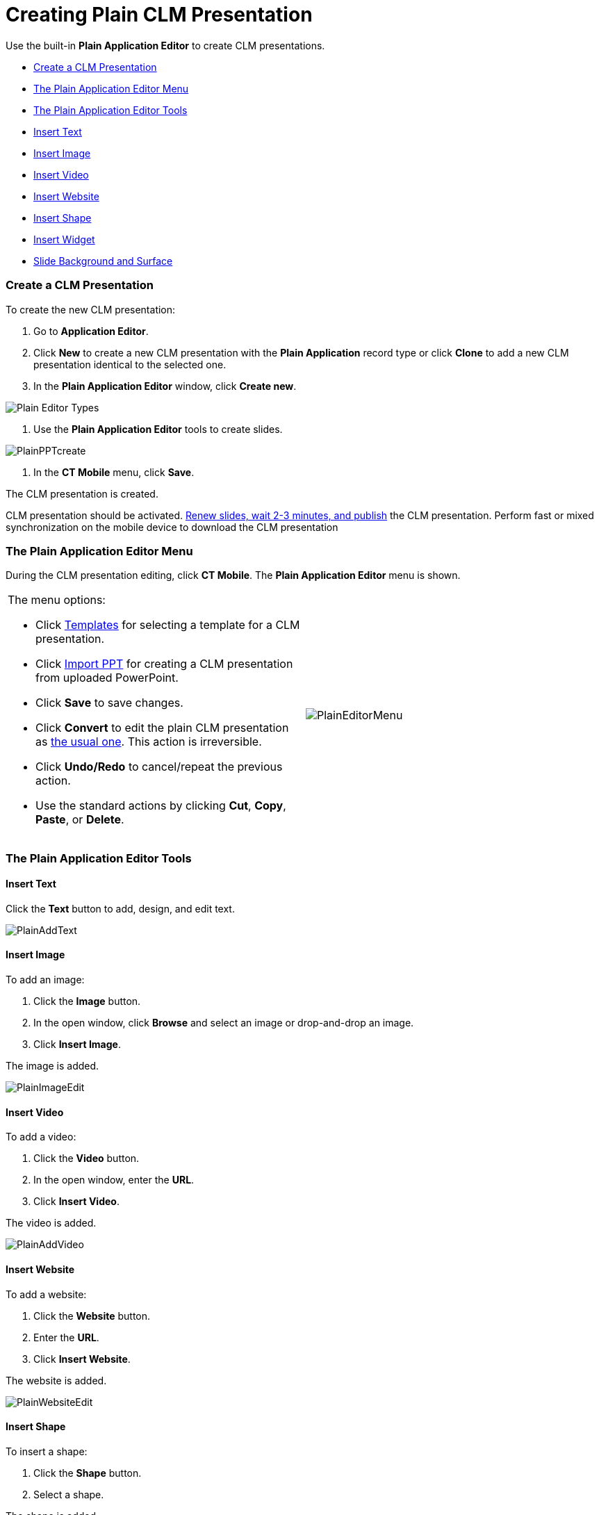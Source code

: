 = Creating Plain CLM Presentation

Use the built-in *Plain Application Editor* to create CLM presentations.

* link:android/knowledge-base/ct-presenter/plain-application-editor/creating-plain-clm-presentation#h2__1040598226[Create a CLM
Presentation]
* link:android/knowledge-base/ct-presenter/plain-application-editor/creating-plain-clm-presentation#h2__589443929[The Plain
Application Editor Menu]
* link:android/knowledge-base/ct-presenter/plain-application-editor/creating-plain-clm-presentation#h2_1603679187[The Plain
Application Editor Tools]
* link:android/knowledge-base/ct-presenter/plain-application-editor/creating-plain-clm-presentation#h3_975431466[Insert Text]
* link:android/knowledge-base/ct-presenter/plain-application-editor/creating-plain-clm-presentation#h3_1553991866[Insert Image]
* link:android/knowledge-base/ct-presenter/plain-application-editor/creating-plain-clm-presentation#h3_1671076548[Insert Video]
* link:android/knowledge-base/ct-presenter/plain-application-editor/creating-plain-clm-presentation#h3__790840930[Insert
Website]
* link:android/knowledge-base/ct-presenter/plain-application-editor/creating-plain-clm-presentation#h3__1191029450[Insert Shape]
* link:android/knowledge-base/ct-presenter/plain-application-editor/creating-plain-clm-presentation#h3_935070099[Insert Widget]
* link:android/knowledge-base/ct-presenter/plain-application-editor/creating-plain-clm-presentation#h3__1951582057[Slide
Background and Surface]

[[h2__1040598226]]
=== Create a CLM Presentation 

To create the new CLM presentation:

. Go to *Application Editor*.
. Click *New* to create a new CLM presentation with the *Plain
Application* record type or click *Clone* to add a new CLM presentation
identical to the selected one.
. In the *Plain Application Editor* window, click *Create new*.

image:Plain-Editor-Types.png[]


. Use the *Plain Application Editor* tools to create slides.

image:PlainPPTcreate.png[]


. In the *CT Mobile* menu, click *Save*.

The CLM presentation is created.



CLM presentation should be activated.
link:android/publishing-clm-presentations[Renew slides&#44; wait 2-3
minutes&#44; and publish] the CLM presentation. Perform fast or mixed
synchronization on the mobile device to download the CLM presentation

[[h2__589443929]]
=== The Plain Application Editor Menu 

During the CLM presentation editing, click *CT Mobile*. The *Plain
Application Editor* menu is shown.

[width="100%",cols="50%,50%",]
|===
a|
The menu options:

* Click
link:android/knowledge-base/ct-presenter/plain-application-editor/creating-plain-clm-presentation-using-templates[Templates] for
selecting a template for a CLM presentation.
* Click link:android/knowledge-base/ct-presenter/plain-application-editor/creating-plain-clm-presentation-from-powerpoint[Import
PPT] for creating a CLM presentation from uploaded PowerPoint.
* Click *Save* to save changes.
* Click *Convert* to edit the plain CLM presentation as
link:android/knowledge-base/ct-presenter/creating-clm-presentation/creating-clm-presentation[the usual one]. This action is
irreversible.
* Click *Undo/Redo* to cancel/repeat the previous action.
* Use the standard actions by clicking *Cut*, *Copy*, *Paste*, or
*Delete*.

|image:PlainEditorMenu.png[]
|===

[[h2_1603679187]]
=== The Plain Application Editor Tools 

[[h3_975431466]]
==== Insert Text 

Click the *Text* button to add, design, and edit text.



image:PlainAddText.png[]

[[h3_1553991866]]
==== Insert Image 

To add an image:

. Click the *Image* button.
. In the open window, click *Browse* and select an image or
drop-and-drop an image.
. Click *Insert Image*.

The image is added.



image:PlainImageEdit.png[]



[[h3_1671076548]]
==== Insert Video 

To add a video:

. Click the *Video* button.
. In the open window, enter the *URL*.
. Click *Insert Video*.

The video is added.

image:PlainAddVideo.png[]



[[h3__790840930]]
==== Insert Website 

To add a website:

. Click the *Website* button.
. Enter the *URL*.
. Click *Insert Website*.

The website is added.

image:PlainWebsiteEdit.png[]



[[h3__1191029450]]
==== Insert Shape 

To insert a shape:

. Click the *Shape* button.
. Select a shape.

The shape is added.

image:PlainAddShapeEdit.png[]



[[h3_935070099]]
==== Insert Widget 

To insert a widget:

. Click the *Widget* button.
. Select a widget.

The widget is added.

[TIP] ==== For each widget type, specify properties. The full
description of widget attributes is available
link:android/knowledge-base/ct-presenter/clm-scheme/clm-widget[here]. ====

image:PlainAddWidgetEdit.png[]



[[h3__1951582057]]
==== Slide Background and Surface 

Click the *Background* or *Surface* button to add an image or specify a
color for the slide background and surface. You can apply the settings
for all slides or the selected one.



image:PlainBackSurfEdit.png[]
